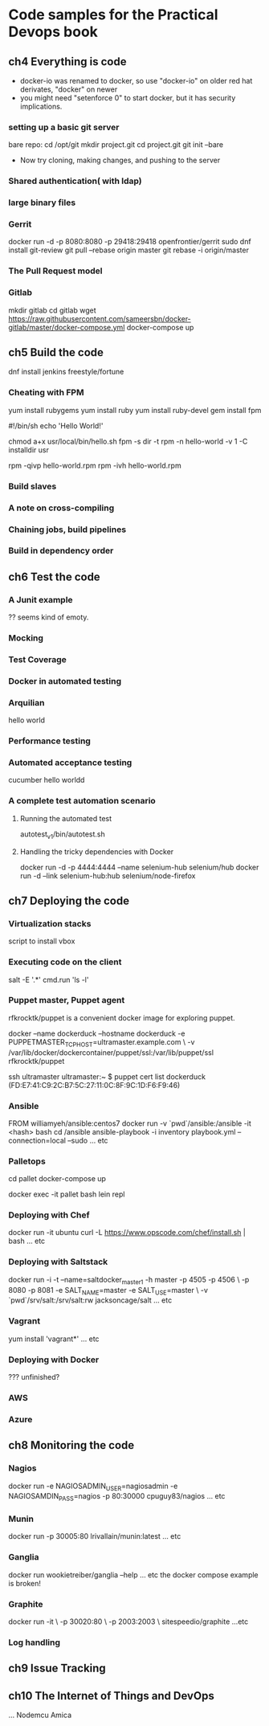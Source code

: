 * Code samples for the Practical Devops book
** ch4 Everything is code
- docker-io was renamed to docker, so use "docker-io" on older red hat
  derivates, "docker" on newer
- you might need "setenforce 0" to start docker, but it has security implications.
*** setting up a basic git server
bare repo:
cd /opt/git 
mkdir project.git
cd project.git
git init --bare

- Now try cloning, making changes, and pushing to the server
*** Shared authentication( with ldap)
*** large binary files
*** Gerrit 
    docker run -d -p 8080:8080 -p 29418:29418 openfrontier/gerrit
sudo dnf install git-review
git pull --rebase origin master
git rebase -i origin/master
*** The Pull Request model
*** Gitlab
mkdir gitlab 
cd gitlab 
wget https://raw.githubusercontent.com/sameersbn/docker-gitlab/master/docker-compose.yml
docker-compose up
** ch5 Build the code
dnf install jenkins
freestyle/fortune

*** Cheating with FPM
yum install rubygems
yum install ruby
yum install ruby-devel
gem install fpm

#!/bin/sh
echo 'Hello World!'

chmod a+x usr/local/bin/hello.sh
fpm -s dir -t rpm -n hello-world -v 1 -C installdir usr

rpm -qivp hello-world.rpm
rpm -ivh hello-world.rpm
*** Build slaves
*** A note on cross-compiling
*** Chaining jobs, build pipelines
*** Build in dependency order
** ch6 Test the code
*** A Junit example
?? seems kind of emoty.
*** Mocking
*** Test Coverage
*** Docker in automated testing
*** Arquilian
hello world
*** Performance testing
*** Automated acceptance testing
cucumber hello worldd
*** A complete test automation scenario
**** Running the automated test
autotest_v1/bin/autotest.sh
**** Handling the tricky dependencies with Docker
docker run -d -p 4444:4444 --name selenium-hub selenium/hub
docker run -d --link selenium-hub:hub selenium/node-firefox
** ch7 Deploying the code
*** Virtualization stacks
script to install vbox
*** Executing code on the client
salt -E '.*' cmd.run 'ls -l'
*** Puppet master, Puppet agent
# TODO https://hub.docker.com/r/rfkrocktk/puppet/ this is the agent

# https://hub.docker.com/r/rfkrocktk/puppetmaster/ this is the master

rfkrocktk/puppet is a convenient docker image for exploring puppet. 

docker --name dockerduck --hostname dockerduck -e PUPPETMASTER_TCP_HOST=ultramaster.example.com \
    -v /var/lib/docker/dockercontainer/puppet/ssl:/var/lib/puppet/ssl rfkrocktk/puppet

ssh ultramaster
ultramaster:~ $ puppet cert list
dockerduck (FD:E7:41:C9:2C:B7:5C:27:11:0C:8F:9C:1D:F6:F9:46)

*** Ansible
FROM williamyeh/ansible:centos7
docker run -v `pwd`/ansible:/ansible  -it <hash> bash
cd /ansible
ansible-playbook -i inventory playbook.yml    --connection=local --sudo
... etc
*** Palletops
cd pallet
docker-compose up

docker exec -it pallet  bash 
lein repl
*** Deploying with Chef
docker run -it ubuntu
curl -L https://www.opscode.com/chef/install.sh | bash
... etc
*** Deploying with Saltstack
docker run -i -t --name=saltdocker_master_1 -h master -p 4505 -p 4506 \
   -p 8080 -p 8081 -e SALT_NAME=master -e SALT_USE=master \
   -v `pwd`/srv/salt:/srv/salt:rw jacksoncage/salt
... etc
*** Vagrant
yum install 'vagrant*'
... etc
*** Deploying with Docker
??? unfinished?
*** AWS
*** Azure
** ch8 Monitoring the code
*** Nagios 
docker run -e     NAGIOSADMIN_USER=nagiosadmin -e NAGIOSAMDIN_PASS=nagios  -p 80:30000 cpuguy83/nagios 
... etc
*** Munin
docker run -p 30005:80 lrivallain/munin:latest
... etc
*** Ganglia
docker run wookietreiber/ganglia --help
... etc
the docker compose example is broken!
*** Graphite
 docker run -it \
  -p 30020:80 \
  -p 2003:2003 \
  sitespeedio/graphite
...etc
*** Log handling
** ch9 Issue Tracking
** ch10 The Internet of Things and DevOps
...  Nodemcu Amica
